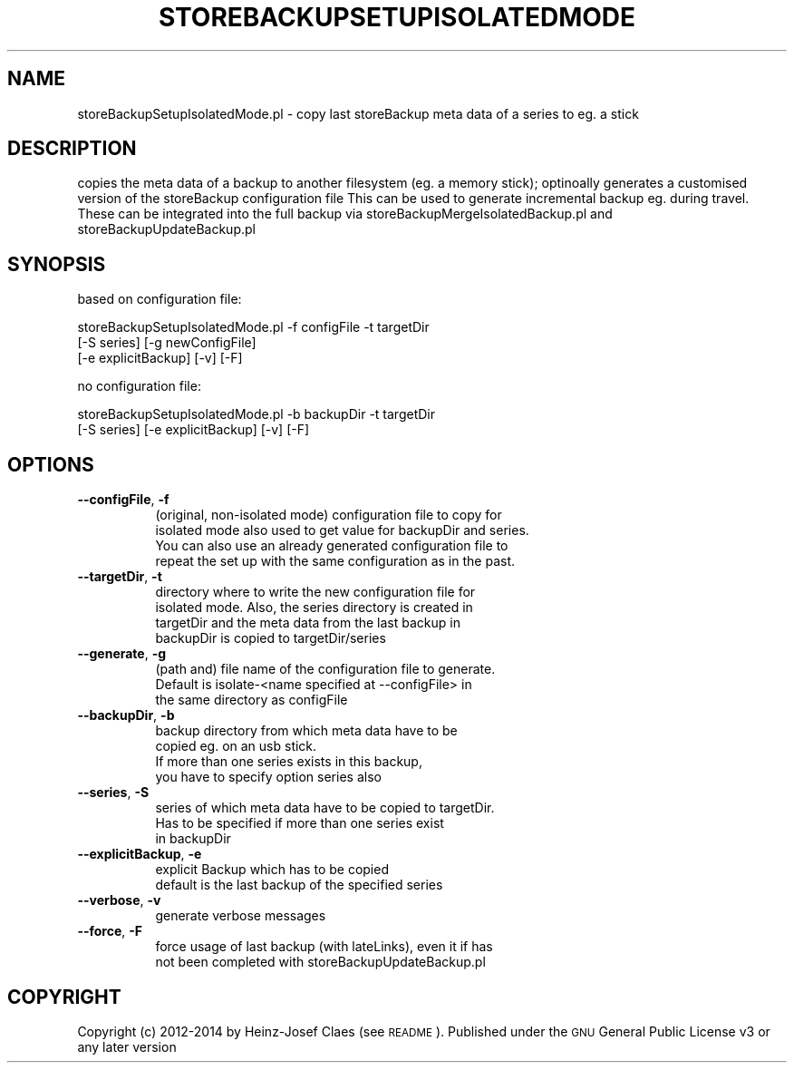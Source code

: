 .\" Automatically generated by Pod::Man 2.27 (Pod::Simple 3.28)
.\"
.\" Standard preamble:
.\" ========================================================================
.de Sp \" Vertical space (when we can't use .PP)
.if t .sp .5v
.if n .sp
..
.de Vb \" Begin verbatim text
.ft CW
.nf
.ne \\$1
..
.de Ve \" End verbatim text
.ft R
.fi
..
.\" Set up some character translations and predefined strings.  \*(-- will
.\" give an unbreakable dash, \*(PI will give pi, \*(L" will give a left
.\" double quote, and \*(R" will give a right double quote.  \*(C+ will
.\" give a nicer C++.  Capital omega is used to do unbreakable dashes and
.\" therefore won't be available.  \*(C` and \*(C' expand to `' in nroff,
.\" nothing in troff, for use with C<>.
.tr \(*W-
.ds C+ C\v'-.1v'\h'-1p'\s-2+\h'-1p'+\s0\v'.1v'\h'-1p'
.ie n \{\
.    ds -- \(*W-
.    ds PI pi
.    if (\n(.H=4u)&(1m=24u) .ds -- \(*W\h'-12u'\(*W\h'-12u'-\" diablo 10 pitch
.    if (\n(.H=4u)&(1m=20u) .ds -- \(*W\h'-12u'\(*W\h'-8u'-\"  diablo 12 pitch
.    ds L" ""
.    ds R" ""
.    ds C` ""
.    ds C' ""
'br\}
.el\{\
.    ds -- \|\(em\|
.    ds PI \(*p
.    ds L" ``
.    ds R" ''
.    ds C`
.    ds C'
'br\}
.\"
.\" Escape single quotes in literal strings from groff's Unicode transform.
.ie \n(.g .ds Aq \(aq
.el       .ds Aq '
.\"
.\" If the F register is turned on, we'll generate index entries on stderr for
.\" titles (.TH), headers (.SH), subsections (.SS), items (.Ip), and index
.\" entries marked with X<> in POD.  Of course, you'll have to process the
.\" output yourself in some meaningful fashion.
.\"
.\" Avoid warning from groff about undefined register 'F'.
.de IX
..
.nr rF 0
.if \n(.g .if rF .nr rF 1
.if (\n(rF:(\n(.g==0)) \{
.    if \nF \{
.        de IX
.        tm Index:\\$1\t\\n%\t"\\$2"
..
.        if !\nF==2 \{
.            nr % 0
.            nr F 2
.        \}
.    \}
.\}
.rr rF
.\"
.\" Accent mark definitions (@(#)ms.acc 1.5 88/02/08 SMI; from UCB 4.2).
.\" Fear.  Run.  Save yourself.  No user-serviceable parts.
.    \" fudge factors for nroff and troff
.if n \{\
.    ds #H 0
.    ds #V .8m
.    ds #F .3m
.    ds #[ \f1
.    ds #] \fP
.\}
.if t \{\
.    ds #H ((1u-(\\\\n(.fu%2u))*.13m)
.    ds #V .6m
.    ds #F 0
.    ds #[ \&
.    ds #] \&
.\}
.    \" simple accents for nroff and troff
.if n \{\
.    ds ' \&
.    ds ` \&
.    ds ^ \&
.    ds , \&
.    ds ~ ~
.    ds /
.\}
.if t \{\
.    ds ' \\k:\h'-(\\n(.wu*8/10-\*(#H)'\'\h"|\\n:u"
.    ds ` \\k:\h'-(\\n(.wu*8/10-\*(#H)'\`\h'|\\n:u'
.    ds ^ \\k:\h'-(\\n(.wu*10/11-\*(#H)'^\h'|\\n:u'
.    ds , \\k:\h'-(\\n(.wu*8/10)',\h'|\\n:u'
.    ds ~ \\k:\h'-(\\n(.wu-\*(#H-.1m)'~\h'|\\n:u'
.    ds / \\k:\h'-(\\n(.wu*8/10-\*(#H)'\z\(sl\h'|\\n:u'
.\}
.    \" troff and (daisy-wheel) nroff accents
.ds : \\k:\h'-(\\n(.wu*8/10-\*(#H+.1m+\*(#F)'\v'-\*(#V'\z.\h'.2m+\*(#F'.\h'|\\n:u'\v'\*(#V'
.ds 8 \h'\*(#H'\(*b\h'-\*(#H'
.ds o \\k:\h'-(\\n(.wu+\w'\(de'u-\*(#H)/2u'\v'-.3n'\*(#[\z\(de\v'.3n'\h'|\\n:u'\*(#]
.ds d- \h'\*(#H'\(pd\h'-\w'~'u'\v'-.25m'\f2\(hy\fP\v'.25m'\h'-\*(#H'
.ds D- D\\k:\h'-\w'D'u'\v'-.11m'\z\(hy\v'.11m'\h'|\\n:u'
.ds th \*(#[\v'.3m'\s+1I\s-1\v'-.3m'\h'-(\w'I'u*2/3)'\s-1o\s+1\*(#]
.ds Th \*(#[\s+2I\s-2\h'-\w'I'u*3/5'\v'-.3m'o\v'.3m'\*(#]
.ds ae a\h'-(\w'a'u*4/10)'e
.ds Ae A\h'-(\w'A'u*4/10)'E
.    \" corrections for vroff
.if v .ds ~ \\k:\h'-(\\n(.wu*9/10-\*(#H)'\s-2\u~\d\s+2\h'|\\n:u'
.if v .ds ^ \\k:\h'-(\\n(.wu*10/11-\*(#H)'\v'-.4m'^\v'.4m'\h'|\\n:u'
.    \" for low resolution devices (crt and lpr)
.if \n(.H>23 .if \n(.V>19 \
\{\
.    ds : e
.    ds 8 ss
.    ds o a
.    ds d- d\h'-1'\(ga
.    ds D- D\h'-1'\(hy
.    ds th \o'bp'
.    ds Th \o'LP'
.    ds ae ae
.    ds Ae AE
.\}
.rm #[ #] #H #V #F C
.\" ========================================================================
.\"
.IX Title "STOREBACKUPSETUPISOLATEDMODE 1"
.TH STOREBACKUPSETUPISOLATEDMODE 1 "2014-04-20" "perl v5.18.2" "User Contributed Perl Documentation"
.\" For nroff, turn off justification.  Always turn off hyphenation; it makes
.\" way too many mistakes in technical documents.
.if n .ad l
.nh
.SH "NAME"
storeBackupSetupIsolatedMode.pl \- copy last storeBackup meta data
of a series to eg. a stick
.SH "DESCRIPTION"
.IX Header "DESCRIPTION"
copies the meta data of a backup to another filesystem (eg. a memory
stick); optinoally generates a customised version of the storeBackup
configuration file
This can be used to generate incremental backup eg. during travel.
These can be integrated into the full backup via
storeBackupMergeIsolatedBackup.pl and storeBackupUpdateBackup.pl
.SH "SYNOPSIS"
.IX Header "SYNOPSIS"
based on configuration file:
.PP
.Vb 3
\&    storeBackupSetupIsolatedMode.pl \-f configFile \-t targetDir
\&                                [\-S series] [\-g newConfigFile]
\&                                [\-e explicitBackup] [\-v] [\-F]
.Ve
.PP
no configuration file:
.PP
.Vb 2
\&    storeBackupSetupIsolatedMode.pl \-b backupDir \-t targetDir
\&                                [\-S series] [\-e explicitBackup] [\-v] [\-F]
.Ve
.SH "OPTIONS"
.IX Header "OPTIONS"
.IP "\fB\-\-configFile\fR, \fB\-f\fR" 8
.IX Item "--configFile, -f"
.Vb 4
\&    (original, non\-isolated mode) configuration file to copy for
\&    isolated mode also used to get value for backupDir and series.
\&    You can also use an already generated configuration file to
\&    repeat the set up with the same configuration as in the past.
.Ve
.IP "\fB\-\-targetDir\fR, \fB\-t\fR" 8
.IX Item "--targetDir, -t"
.Vb 4
\&    directory where to write the new configuration file for
\&    isolated mode. Also, the series directory is created in
\&    targetDir and the meta data from the last backup in
\&    backupDir is copied to targetDir/series
.Ve
.IP "\fB\-\-generate\fR, \fB\-g\fR" 8
.IX Item "--generate, -g"
.Vb 3
\&    (path and) file name of the configuration file to generate.
\&    Default is isolate\-<name specified at \-\-configFile> in
\&    the same directory as configFile
.Ve
.IP "\fB\-\-backupDir\fR, \fB\-b\fR" 8
.IX Item "--backupDir, -b"
.Vb 4
\&    backup directory from which meta data have to be
\&    copied eg. on an usb stick.
\&    If more than one series exists in this backup,
\&    you have to specify option series also
.Ve
.IP "\fB\-\-series\fR, \fB\-S\fR" 8
.IX Item "--series, -S"
.Vb 3
\&    series of which meta data have to be copied to targetDir.
\&    Has to be specified if more than one series exist
\&    in backupDir
.Ve
.IP "\fB\-\-explicitBackup\fR, \fB\-e\fR" 8
.IX Item "--explicitBackup, -e"
.Vb 2
\&    explicit Backup which has to be copied
\&    default is the last backup of the specified series
.Ve
.IP "\fB\-\-verbose\fR, \fB\-v\fR" 8
.IX Item "--verbose, -v"
.Vb 1
\&    generate verbose messages
.Ve
.IP "\fB\-\-force\fR, \fB\-F\fR" 8
.IX Item "--force, -F"
.Vb 2
\&    force usage of last backup (with lateLinks), even it if has
\&    not been completed with storeBackupUpdateBackup.pl
.Ve
.SH "COPYRIGHT"
.IX Header "COPYRIGHT"
Copyright (c) 2012\-2014 by Heinz-Josef Claes (see \s-1README\s0).
Published under the \s-1GNU\s0 General Public License v3 or any later version
